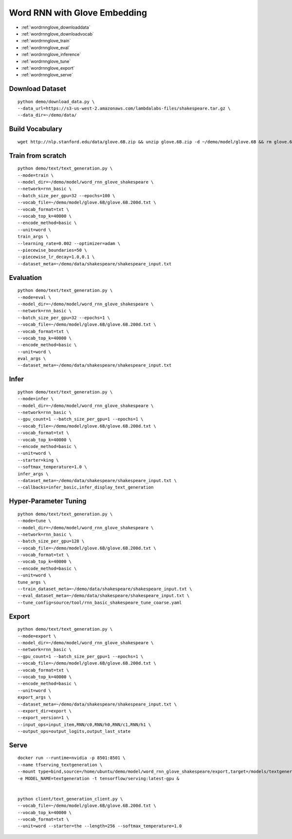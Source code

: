 Word RNN with Glove Embedding
========================================

* :ref:`wordrnnglove_downloaddata`
* :ref:`wordrnnglove_downloadvocab`
* :ref:`wordrnnglove_train`
* :ref:`wordrnnglove_eval`
* :ref:`wordrnnglove_inference`
* :ref:`wordrnnglove_tune`
* :ref:`wordrnnglove_export`
* :ref:`wordrnnglove_serve`


.. _wordrnnglove_downloaddata:

Download Dataset
----------------------------------------------

::

  python demo/download_data.py \
  --data_url=https://s3-us-west-2.amazonaws.com/lambdalabs-files/shakespeare.tar.gz \
  --data_dir=~/demo/data/

.. _wordrnnglove_downloadvocab:

Build Vocabulary
----------------------------------------------

::

  wget http://nlp.stanford.edu/data/glove.6B.zip && unzip glove.6B.zip -d ~/demo/model/glove.6B && rm glove.6B.zip

.. _wordrnnglove_train:

Train from scratch
----------------------------------------------

::

  python demo/text/text_generation.py \
  --mode=train \
  --model_dir=~/demo/model/word_rnn_glove_shakespeare \
  --network=rnn_basic \
  --batch_size_per_gpu=32 --epochs=100 \
  --vocab_file=~/demo/model/glove.6B/glove.6B.200d.txt \
  --vocab_format=txt \
  --vocab_top_k=40000 \
  --encode_method=basic \
  --unit=word \
  train_args \
  --learning_rate=0.002 --optimizer=adam \
  --piecewise_boundaries=50 \
  --piecewise_lr_decay=1.0,0.1 \
  --dataset_meta=~/demo/data/shakespeare/shakespeare_input.txt

.. _wordrnnglove_eval:

Evaluation
----------------------------------------------

::

  python demo/text/text_generation.py \
  --mode=eval \
  --model_dir=~/demo/model/word_rnn_glove_shakespeare \
  --network=rnn_basic \
  --batch_size_per_gpu=32 --epochs=1 \
  --vocab_file=~/demo/model/glove.6B/glove.6B.200d.txt \
  --vocab_format=txt \
  --vocab_top_k=40000 \
  --encode_method=basic \
  --unit=word \
  eval_args \
  --dataset_meta=~/demo/data/shakespeare/shakespeare_input.txt

.. _wordrnnglove_inference:

Infer
----------------------------------------------

::

  python demo/text/text_generation.py \
  --mode=infer \
  --model_dir=~/demo/model/word_rnn_glove_shakespeare \
  --network=rnn_basic \
  --gpu_count=1 --batch_size_per_gpu=1 --epochs=1 \
  --vocab_file=~/demo/model/glove.6B/glove.6B.200d.txt \
  --vocab_format=txt \
  --vocab_top_k=40000 \
  --encode_method=basic \
  --unit=word \
  --starter=king \
  --softmax_temperature=1.0 \
  infer_args \
  --dataset_meta=~/demo/data/shakespeare/shakespeare_input.txt \
  --callbacks=infer_basic,infer_display_text_generation

.. _wordrnnglove_tune:

Hyper-Parameter Tuning
----------------------------------------------

::

  python demo/text/text_generation.py \
  --mode=tune \
  --model_dir=~/demo/model/word_rnn_glove_shakespeare \
  --network=rnn_basic \
  --batch_size_per_gpu=128 \
  --vocab_file=~/demo/model/glove.6B/glove.6B.200d.txt \
  --vocab_format=txt \
  --vocab_top_k=40000 \
  --encode_method=basic \
  --unit=word \
  tune_args \
  --train_dataset_meta=~/demo/data/shakespeare/shakespeare_input.txt \
  --eval_dataset_meta=~/demo/data/shakespeare/shakespeare_input.txt \
  --tune_config=source/tool/rnn_basic_shakespeare_tune_coarse.yaml

.. _wordrnnglove_export:

Export
--------------------------------------------

::

  python demo/text/text_generation.py \
  --mode=export \
  --model_dir=~/demo/model/word_rnn_glove_shakespeare \
  --network=rnn_basic \
  --gpu_count=1 --batch_size_per_gpu=1 --epochs=1 \
  --vocab_file=~/demo/model/glove.6B/glove.6B.200d.txt \
  --vocab_format=txt \
  --vocab_top_k=40000 \
  --encode_method=basic \
  --unit=word \
  export_args \
  --dataset_meta=~/demo/data/shakespeare/shakespeare_input.txt \
  --export_dir=export \
  --export_version=1 \
  --input_ops=input_item,RNN/c0,RNN/h0,RNN/c1,RNN/h1 \
  --output_ops=output_logits,output_last_state


.. _wordrnnglove_serve:

Serve
------------

::

  docker run --runtime=nvidia -p 8501:8501 \
  --name tfserving_textgeneration \
  --mount type=bind,source=/home/ubuntu/demo/model/word_rnn_glove_shakespeare/export,target=/models/textgeneration \
  -e MODEL_NAME=textgeneration -t tensorflow/serving:latest-gpu &


  python client/text_generation_client.py \
  --vocab_file=~/demo/model/glove.6B/glove.6B.200d.txt \
  --vocab_top_k=40000 \
  --vocab_format=txt \
  --unit=word --starter=the --length=256 --softmax_temperature=1.0